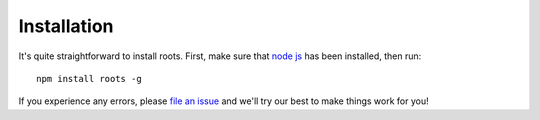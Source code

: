 Installation
============

It's quite straightforward to install roots. First, make sure that `node js <http://nodejs.org>`_ has been installed, then run::

  npm install roots -g

If you experience any errors, please `file an issue <https://github.com/jenius/roots/issues>`_ and we'll try our best to make things work for you!
